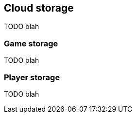 [[guide-cloud-storage]]
== Cloud storage

TODO blah

=== Game storage

TODO blah

=== Player storage

TODO blah
